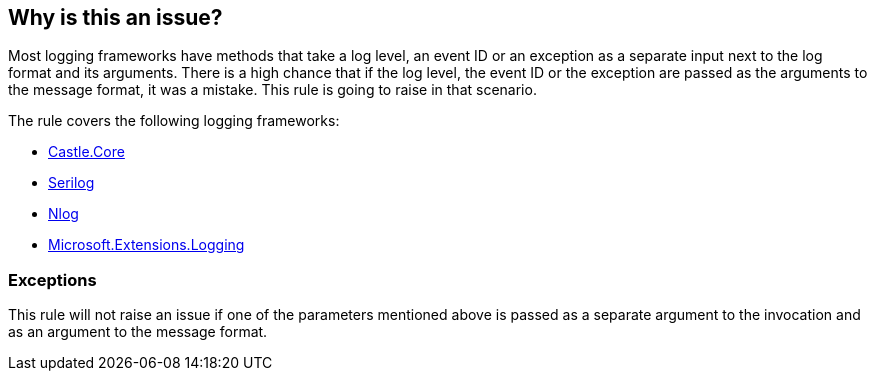 == Why is this an issue?

Most logging frameworks have methods that take a log level, an event ID or an exception as a separate input next to the log format and its arguments. There is a high chance that if the log level, the event ID or the exception are passed as the arguments to the message format, it was a mistake. This rule is going to raise in that scenario.

The rule covers the following logging frameworks:

* https://www.nuget.org/packages/Castle.Core[Castle.Core]
* https://www.nuget.org/packages/Serilog[Serilog]
* https://www.nuget.org/packages/NLog[Nlog]
* https://www.nuget.org/packages/Microsoft.Extensions.Logging[Microsoft.Extensions.Logging]

=== Exceptions

This rule will not raise an issue if one of the parameters mentioned above is passed as a separate argument to the invocation and as an argument to the message format.